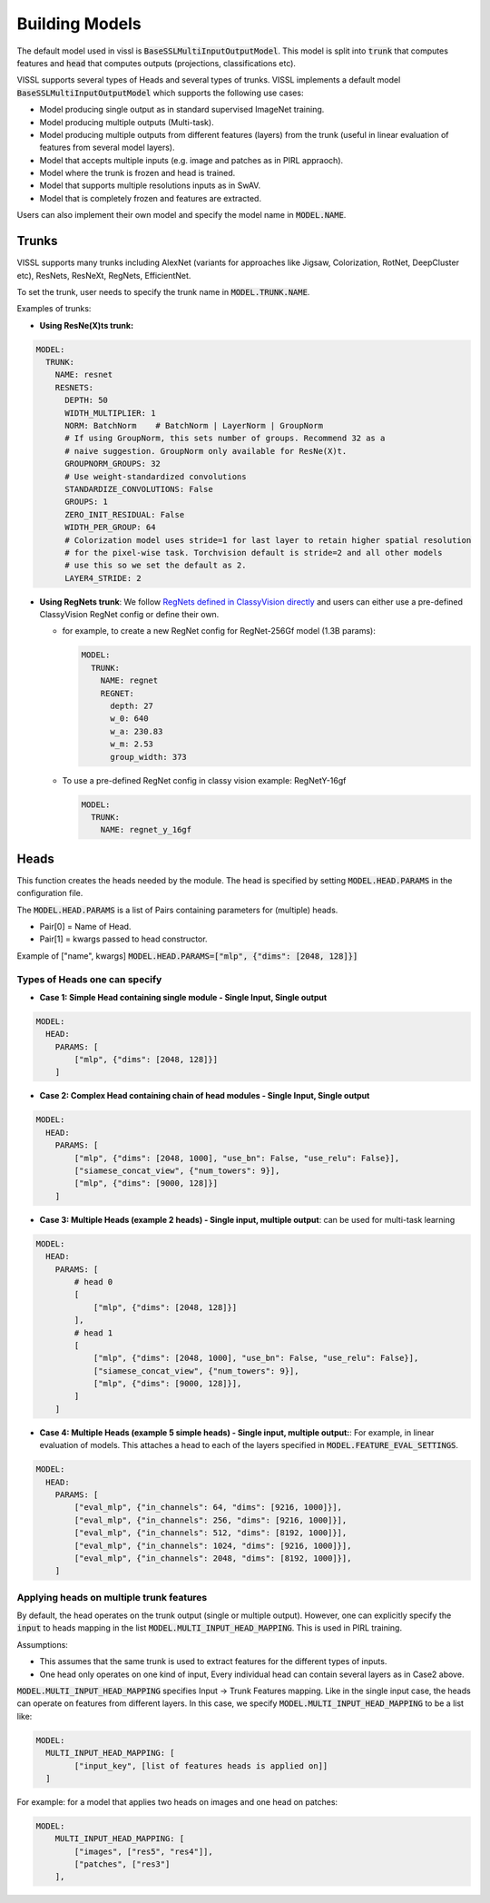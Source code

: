 Building Models
===============================

The default model used in vissl is :code:`BaseSSLMultiInputOutputModel`. This model is split into :code:`trunk` that computes features and :code:`head` that computes outputs (projections, classifications etc).

VISSL supports several types of Heads and several types of trunks. VISSL implements a default model :code:`BaseSSLMultiInputOutputModel` which supports the following use cases:

- Model producing single output as in standard supervised ImageNet training.

- Model producing multiple outputs (Multi-task).

- Model producing multiple outputs from different features (layers) from the trunk (useful in linear evaluation of features from several model layers).

- Model that accepts multiple inputs (e.g. image and patches as in PIRL appraoch).

- Model where the trunk is frozen and head is trained.

- Model that supports multiple resolutions inputs as in SwAV.

- Model that is completely frozen and features are extracted.

Users can also implement their own model and specify the model name in :code:`MODEL.NAME`.

Trunks
-------------

VISSL supports many trunks including AlexNet (variants for approaches like Jigsaw, Colorization, RotNet, DeepCluster etc), ResNets, ResNeXt, RegNets, EfficientNet.

To set the trunk, user needs to specify the trunk name in :code:`MODEL.TRUNK.NAME`.

Examples of trunks:

- **Using ResNe(X)ts trunk:**

.. code-block:: yaml

    MODEL:
      TRUNK:
        NAME: resnet
        RESNETS:
          DEPTH: 50
          WIDTH_MULTIPLIER: 1
          NORM: BatchNorm    # BatchNorm | LayerNorm | GroupNorm
          # If using GroupNorm, this sets number of groups. Recommend 32 as a
          # naive suggestion. GroupNorm only available for ResNe(X)t.
          GROUPNORM_GROUPS: 32
          # Use weight-standardized convolutions
          STANDARDIZE_CONVOLUTIONS: False
          GROUPS: 1
          ZERO_INIT_RESIDUAL: False
          WIDTH_PER_GROUP: 64
          # Colorization model uses stride=1 for last layer to retain higher spatial resolution
          # for the pixel-wise task. Torchvision default is stride=2 and all other models
          # use this so we set the default as 2.
          LAYER4_STRIDE: 2

- **Using RegNets trunk**: We follow `RegNets defined in ClassyVision directly <https://github.com/facebookresearch/ClassyVision/blob/main/classy_vision/models/regnet.py>`_ and users can either use a pre-defined ClassyVision RegNet config or define their own.

  - for example, to create a new RegNet config for RegNet-256Gf model (1.3B params):

    .. code-block:: yaml

        MODEL:
          TRUNK:
            NAME: regnet
            REGNET:
              depth: 27
              w_0: 640
              w_a: 230.83
              w_m: 2.53
              group_width: 373

  - To use a pre-defined RegNet config in classy vision example: RegNetY-16gf

    .. code-block:: yaml

        MODEL:
          TRUNK:
            NAME: regnet_y_16gf


Heads
------------

This function creates the heads needed by the module. The head is specified by setting :code:`MODEL.HEAD.PARAMS` in the configuration file.

The :code:`MODEL.HEAD.PARAMS` is a list of Pairs containing parameters for (multiple) heads.

- Pair[0] = Name of Head.
- Pair[1] = kwargs passed to head constructor.

Example of ["name", kwargs] :code:`MODEL.HEAD.PARAMS=["mlp", {"dims": [2048, 128]}]`

Types of Heads one can specify
~~~~~~~~~~~~~~~~~~~~~~~~~~~~~~~~~~

- **Case 1: Simple Head containing single module - Single Input, Single output**

.. code-block:: yaml

    MODEL:
      HEAD:
        PARAMS: [
            ["mlp", {"dims": [2048, 128]}]
        ]

- **Case 2: Complex Head containing chain of head modules - Single Input, Single output**

.. code-block:: yaml

    MODEL:
      HEAD:
        PARAMS: [
            ["mlp", {"dims": [2048, 1000], "use_bn": False, "use_relu": False}],
            ["siamese_concat_view", {"num_towers": 9}],
            ["mlp", {"dims": [9000, 128]}]
        ]

- **Case 3: Multiple Heads (example 2 heads) - Single input, multiple output**: can be used for multi-task learning

.. code-block:: yaml

    MODEL:
      HEAD:
        PARAMS: [
            # head 0
            [
                ["mlp", {"dims": [2048, 128]}]
            ],
            # head 1
            [
                ["mlp", {"dims": [2048, 1000], "use_bn": False, "use_relu": False}],
                ["siamese_concat_view", {"num_towers": 9}],
                ["mlp", {"dims": [9000, 128]}],
            ]
        ]

- **Case 4: Multiple Heads (example 5 simple heads) - Single input, multiple output:**: For example, in linear evaluation of models. This attaches a head to each of the layers specified in :code:`MODEL.FEATURE_EVAL_SETTINGS`.

.. code-block:: yaml

    MODEL:
      HEAD:
        PARAMS: [
            ["eval_mlp", {"in_channels": 64, "dims": [9216, 1000]}],
            ["eval_mlp", {"in_channels": 256, "dims": [9216, 1000]}],
            ["eval_mlp", {"in_channels": 512, "dims": [8192, 1000]}],
            ["eval_mlp", {"in_channels": 1024, "dims": [9216, 1000]}],
            ["eval_mlp", {"in_channels": 2048, "dims": [8192, 1000]}],
        ]

Applying heads on multiple trunk features
~~~~~~~~~~~~~~~~~~~~~~~~~~~~~~~~~~~~~~~~~~~

By default, the head operates on the trunk output (single or multiple output). However, one can explicitly specify the :code:`input` to heads mapping in the list :code:`MODEL.MULTI_INPUT_HEAD_MAPPING`. This is used in PIRL training.

Assumptions:

- This assumes that the same trunk is used to extract features for the different types of inputs.

- One head only operates on one kind of input, Every individual head can contain several layers as in Case2 above.

:code:`MODEL.MULTI_INPUT_HEAD_MAPPING` specifies Input -> Trunk Features mapping. Like in the single input case, the heads can operate on features from different layers. In this case, we specify :code:`MODEL.MULTI_INPUT_HEAD_MAPPING` to be a list like:

.. code-block:: yaml

    MODEL:
      MULTI_INPUT_HEAD_MAPPING: [
            ["input_key", [list of features heads is applied on]]
      ]

For example: for a model that applies two heads on images and one head on patches:

.. code-block:: yaml

    MODEL:
        MULTI_INPUT_HEAD_MAPPING: [
            ["images", ["res5", "res4"]],
            ["patches", ["res3"]
        ],
